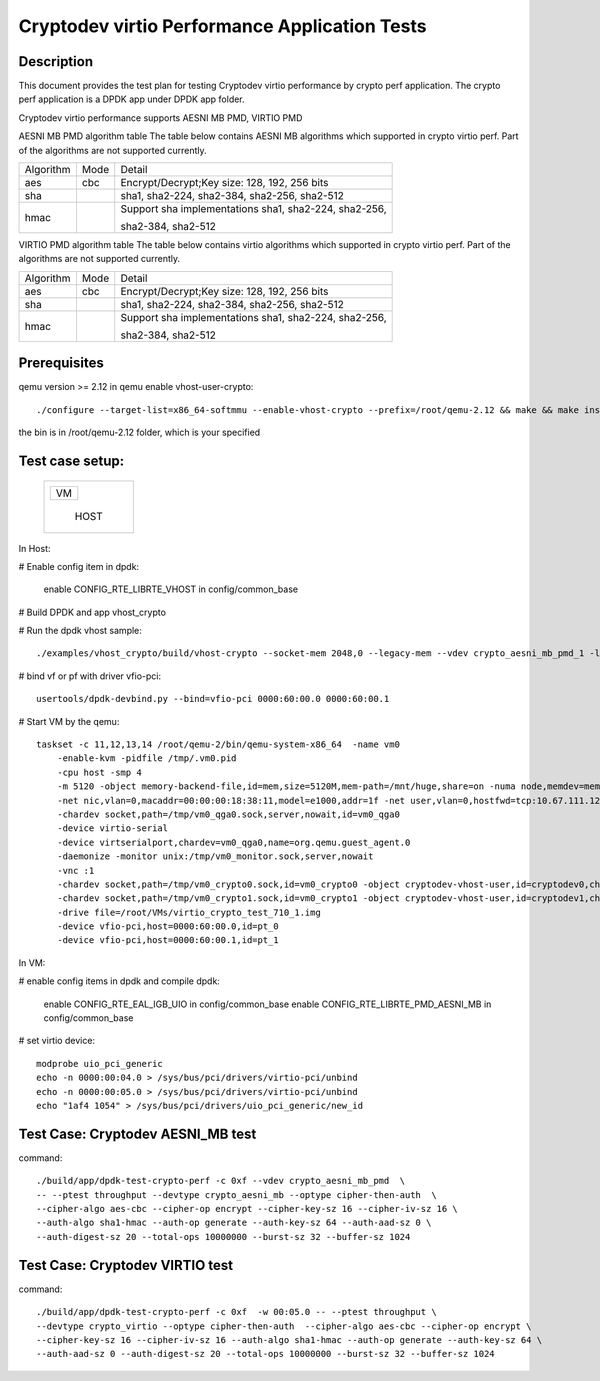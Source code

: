 .. Copyright (c) <2018-2019> Intel Corporation
   All rights reserved.

   Redistribution and use in source and binary forms, with or without
   modification, are permitted provided that the following conditions
   are met:

   - Redistributions of source code must retain the above copyright
     notice, this list of conditions and the following disclaimer.

   - Redistributions in binary form must reproduce the above copyright
     notice, this list of conditions and the following disclaimer in
     the documentation and/or other materials provided with the
     distribution.

   - Neither the name of Intel Corporation nor the names of its
     contributors may be used to endorse or promote products derived
     from this software without specific prior written permission.

   THIS SOFTWARE IS PROVIDED BY THE COPYRIGHT HOLDERS AND CONTRIBUTORS
   "AS IS" AND ANY EXPRESS OR IMPLIED WARRANTIES, INCLUDING, BUT NOT
   LIMITED TO, THE IMPLIED WARRANTIES OF MERCHANTABILITY AND FITNESS
   FOR A PARTICULAR PURPOSE ARE DISCLAIMED. IN NO EVENT SHALL THE
   COPYRIGHT OWNER OR CONTRIBUTORS BE LIABLE FOR ANY DIRECT, INDIRECT,
   INCIDENTAL, SPECIAL, EXEMPLARY, OR CONSEQUENTIAL DAMAGES
   (INCLUDING, BUT NOT LIMITED TO, PROCUREMENT OF SUBSTITUTE GOODS OR
   SERVICES; LOSS OF USE, DATA, OR PROFITS; OR BUSINESS INTERRUPTION)
   HOWEVER CAUSED AND ON ANY THEORY OF LIABILITY, WHETHER IN CONTRACT,
   STRICT LIABILITY, OR TORT (INCLUDING NEGLIGENCE OR OTHERWISE)
   ARISING IN ANY WAY OUT OF THE USE OF THIS SOFTWARE, EVEN IF ADVISED
   OF THE POSSIBILITY OF SUCH DAMAGE.

==============================================
Cryptodev virtio Performance Application Tests
==============================================


Description
===========

This document provides the test plan for testing Cryptodev virtio performance by
crypto perf application. The crypto perf application is a DPDK app under
DPDK app folder.

Cryptodev virtio performance supports AESNI MB PMD, VIRTIO PMD

AESNI MB PMD algorithm table
The table below contains AESNI MB algorithms which supported in crypto virtio perf.
Part of the algorithms are not supported currently.

+-----------+-------------------+---------------------------------------------------------------------------+
| Algorithm |  Mode             | Detail                                                                    |
+-----------+-------------------+---------------------------------------------------------------------------+
| aes       | cbc               | Encrypt/Decrypt;Key size: 128, 192, 256 bits                              |
+-----------+-------------------+---------------------------------------------------------------------------+
| sha       |                   | sha1, sha2-224, sha2-384, sha2-256, sha2-512                              |
+-----------+-------------------+---------------------------------------------------------------------------+
| hmac      |                   | Support sha implementations sha1, sha2-224, sha2-256,                     |
|           |                   |                                                                           |
|           |                   | sha2-384, sha2-512                                                        |
+-----------+-------------------+---------------------------------------------------------------------------+

VIRTIO PMD algorithm table
The table below contains virtio algorithms which supported in crypto virtio perf.
Part of the algorithms are not supported currently.

+-----------+-------------------+---------------------------------------------------------------------------+
| Algorithm |  Mode             | Detail                                                                    |
+-----------+-------------------+---------------------------------------------------------------------------+
| aes       | cbc               | Encrypt/Decrypt;Key size: 128, 192, 256 bits                              |
+-----------+-------------------+---------------------------------------------------------------------------+
| sha       |                   | sha1, sha2-224, sha2-384, sha2-256, sha2-512                              |
+-----------+-------------------+---------------------------------------------------------------------------+
| hmac      |                   | Support sha implementations sha1, sha2-224, sha2-256,                     |
|           |                   |                                                                           |
|           |                   | sha2-384, sha2-512                                                        |
+-----------+-------------------+---------------------------------------------------------------------------+


Prerequisites
=============

qemu version >= 2.12
in qemu enable vhost-user-crypto::

    ./configure --target-list=x86_64-softmmu --enable-vhost-crypto --prefix=/root/qemu-2.12 && make && make install

the bin is in /root/qemu-2.12 folder, which is your specified

Test case setup:
================

    +--------------+
    |  +--------+  |
    |  |   VM   |  |
    |  +--------+  |
    |              |
    |     HOST     |
    +--------------+

In Host:

# Enable config item in dpdk:

      enable CONFIG_RTE_LIBRTE_VHOST in config/common_base

# Build DPDK and app vhost_crypto

# Run the dpdk vhost sample::

    ./examples/vhost_crypto/build/vhost-crypto --socket-mem 2048,0 --legacy-mem --vdev crypto_aesni_mb_pmd_1 -l 8,9,10 -n 4  -- --config "(9,0,0),(10,0,0)" --socket-file 9,/tmp/vm0_crypto0.sock --socket-file=10,/tmp/vm0_crypto1.sock

# bind vf or pf with driver vfio-pci::

    usertools/dpdk-devbind.py --bind=vfio-pci 0000:60:00.0 0000:60:00.1

# Start VM by the qemu::

    taskset -c 11,12,13,14 /root/qemu-2/bin/qemu-system-x86_64  -name vm0
        -enable-kvm -pidfile /tmp/.vm0.pid
        -cpu host -smp 4
        -m 5120 -object memory-backend-file,id=mem,size=5120M,mem-path=/mnt/huge,share=on -numa node,memdev=mem -mem-prealloc
        -net nic,vlan=0,macaddr=00:00:00:18:38:11,model=e1000,addr=1f -net user,vlan=0,hostfwd=tcp:10.67.111.126:6000-:22
        -chardev socket,path=/tmp/vm0_qga0.sock,server,nowait,id=vm0_qga0
        -device virtio-serial
        -device virtserialport,chardev=vm0_qga0,name=org.qemu.guest_agent.0
        -daemonize -monitor unix:/tmp/vm0_monitor.sock,server,nowait
        -vnc :1
        -chardev socket,path=/tmp/vm0_crypto0.sock,id=vm0_crypto0 -object cryptodev-vhost-user,id=cryptodev0,chardev=vm0_crypto0 -device virtio-crypto-pci,id=crypto0,cryptodev=cryptodev0
        -chardev socket,path=/tmp/vm0_crypto1.sock,id=vm0_crypto1 -object cryptodev-vhost-user,id=cryptodev1,chardev=vm0_crypto1 -device virtio-crypto-pci,id=crypto1,cryptodev=cryptodev1
        -drive file=/root/VMs/virtio_crypto_test_710_1.img
        -device vfio-pci,host=0000:60:00.0,id=pt_0
        -device vfio-pci,host=0000:60:00.1,id=pt_1

In VM:

# enable config items in dpdk and compile dpdk:

    enable CONFIG_RTE_EAL_IGB_UIO in config/common_base
    enable CONFIG_RTE_LIBRTE_PMD_AESNI_MB in config/common_base

# set virtio device::

    modprobe uio_pci_generic
    echo -n 0000:00:04.0 > /sys/bus/pci/drivers/virtio-pci/unbind
    echo -n 0000:00:05.0 > /sys/bus/pci/drivers/virtio-pci/unbind
    echo "1af4 1054" > /sys/bus/pci/drivers/uio_pci_generic/new_id

Test Case: Cryptodev AESNI_MB test
==================================

command::

      ./build/app/dpdk-test-crypto-perf -c 0xf --vdev crypto_aesni_mb_pmd  \
      -- --ptest throughput --devtype crypto_aesni_mb --optype cipher-then-auth  \
      --cipher-algo aes-cbc --cipher-op encrypt --cipher-key-sz 16 --cipher-iv-sz 16 \
      --auth-algo sha1-hmac --auth-op generate --auth-key-sz 64 --auth-aad-sz 0 \
      --auth-digest-sz 20 --total-ops 10000000 --burst-sz 32 --buffer-sz 1024

Test Case: Cryptodev VIRTIO test
================================

command::

      ./build/app/dpdk-test-crypto-perf -c 0xf  -w 00:05.0 -- --ptest throughput \
      --devtype crypto_virtio --optype cipher-then-auth  --cipher-algo aes-cbc --cipher-op encrypt \
      --cipher-key-sz 16 --cipher-iv-sz 16 --auth-algo sha1-hmac --auth-op generate --auth-key-sz 64 \
      --auth-aad-sz 0 --auth-digest-sz 20 --total-ops 10000000 --burst-sz 32 --buffer-sz 1024
